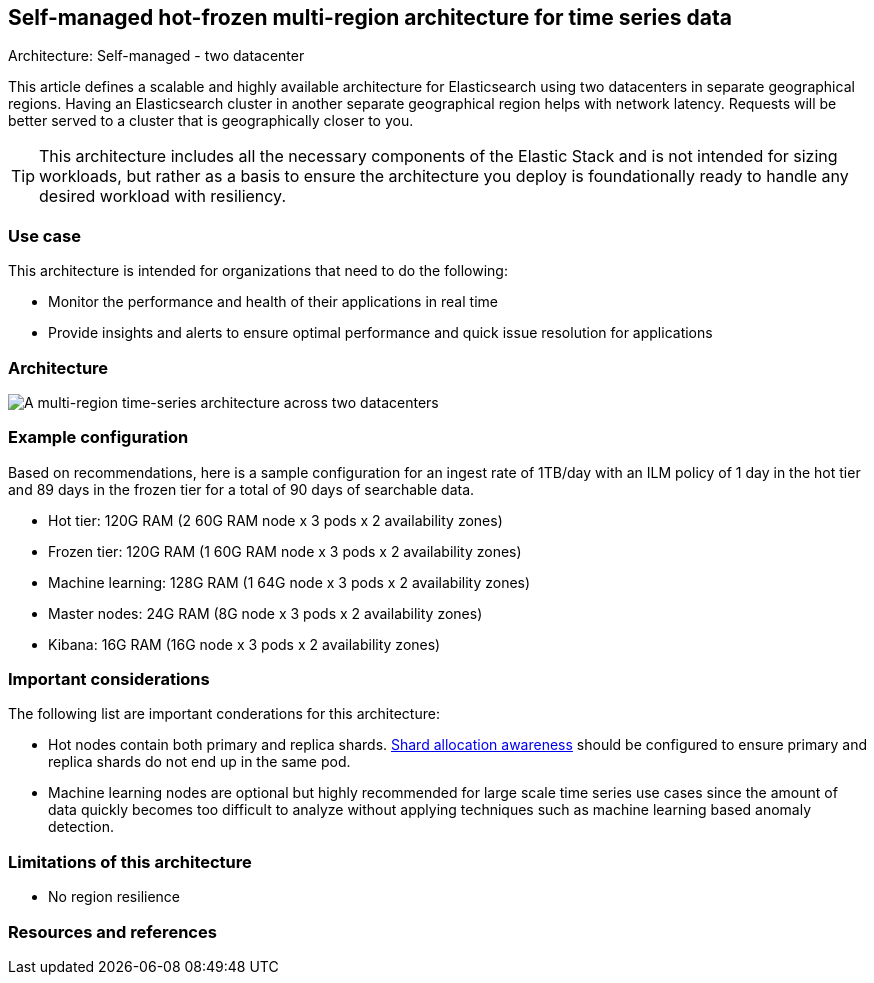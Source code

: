 [[multi-region-two-datacenter-architecture]]
== Self-managed hot-frozen multi-region architecture for time series data
++++
<titleabbrev>Architecture: Self-managed - two datacenter</titleabbrev>
++++

This article defines a scalable and highly available architecture for Elasticsearch using two datacenters in separate geographical regions. Having an Elasticsearch cluster in another separate geographical region helps with network latency. Requests will be better served to a cluster that is geographically closer to you.

TIP: This architecture includes all the necessary components of the Elastic Stack and is not intended for sizing workloads, but rather as a basis to ensure the architecture you deploy is foundationally ready to handle any desired workload with resiliency. 

[discrete]
[[multi-region-use-case]]
=== Use case

This architecture is intended for organizations that need to do the following: 

* Monitor the performance and health of their applications in real time
* Provide insights and alerts to ensure optimal performance and quick issue resolution for applications

[discrete]
[[multi-region-architecture]]
=== Architecture

image::images/multi-region-two-datacenter.png["A multi-region time-series architecture across two datacenters"]

[discrete]
[[multi-region-configuration]]
=== Example configuration

Based on recommendations, here is a sample configuration for an ingest rate of 1TB/day with an ILM policy of 1 day in the hot tier and 89 days in the frozen tier for a total of 90 days of searchable data.

* Hot tier: 120G RAM (2 60G RAM node x 3 pods x 2 availability zones)
* Frozen tier: 120G RAM (1 60G RAM node x 3 pods x 2 availability zones)
* Machine learning: 128G RAM (1 64G node x 3 pods x 2 availability zones)
* Master nodes: 24G RAM (8G node x 3 pods x 2 availability zones) 
* Kibana: 16G RAM (16G node x 3 pods x 2 availability zones)

[discrete]
[[multi-region-considerations]]
=== Important considerations

The following list are important conderations for this architecture:

* Hot nodes contain both primary and replica shards. https://www.elastic.co/guide/en/elasticsearch/reference/8.15/modules-cluster.html#shard-allocation-awareness[Shard allocation awareness] should be configured to ensure primary and replica shards do not end up in the same pod.
* Machine learning nodes are optional but highly recommended for large scale time series use cases since the amount of data quickly becomes too difficult to analyze without applying techniques such as machine learning based anomaly detection.

[discrete]
[[multi-region-limitations]]
=== Limitations of this architecture
* No region resilience

[discrete]
[[multi-region-resources]]
=== Resources and references

